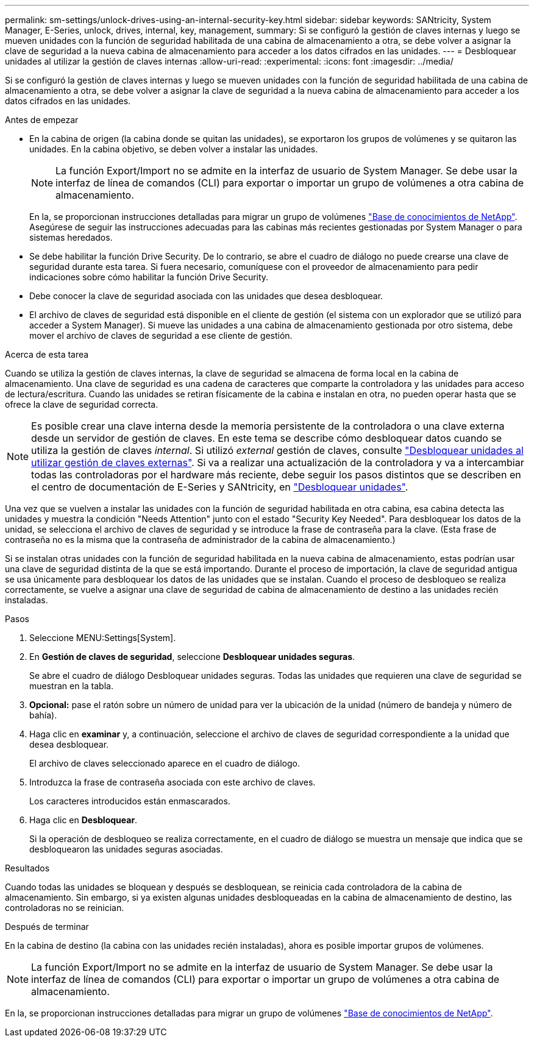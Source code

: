 ---
permalink: sm-settings/unlock-drives-using-an-internal-security-key.html 
sidebar: sidebar 
keywords: SANtricity, System Manager, E-Series, unlock, drives, internal, key, management, 
summary: Si se configuró la gestión de claves internas y luego se mueven unidades con la función de seguridad habilitada de una cabina de almacenamiento a otra, se debe volver a asignar la clave de seguridad a la nueva cabina de almacenamiento para acceder a los datos cifrados en las unidades. 
---
= Desbloquear unidades al utilizar la gestión de claves internas
:allow-uri-read: 
:experimental: 
:icons: font
:imagesdir: ../media/


[role="lead"]
Si se configuró la gestión de claves internas y luego se mueven unidades con la función de seguridad habilitada de una cabina de almacenamiento a otra, se debe volver a asignar la clave de seguridad a la nueva cabina de almacenamiento para acceder a los datos cifrados en las unidades.

.Antes de empezar
* En la cabina de origen (la cabina donde se quitan las unidades), se exportaron los grupos de volúmenes y se quitaron las unidades. En la cabina objetivo, se deben volver a instalar las unidades.
+

NOTE: La función Export/Import no se admite en la interfaz de usuario de System Manager. Se debe usar la interfaz de línea de comandos (CLI) para exportar o importar un grupo de volúmenes a otra cabina de almacenamiento.

+
En la, se proporcionan instrucciones detalladas para migrar un grupo de volúmenes https://kb.netapp.com/["Base de conocimientos de NetApp"^]. Asegúrese de seguir las instrucciones adecuadas para las cabinas más recientes gestionadas por System Manager o para sistemas heredados.

* Se debe habilitar la función Drive Security. De lo contrario, se abre el cuadro de diálogo no puede crearse una clave de seguridad durante esta tarea. Si fuera necesario, comuníquese con el proveedor de almacenamiento para pedir indicaciones sobre cómo habilitar la función Drive Security.
* Debe conocer la clave de seguridad asociada con las unidades que desea desbloquear.
* El archivo de claves de seguridad está disponible en el cliente de gestión (el sistema con un explorador que se utilizó para acceder a System Manager). Si mueve las unidades a una cabina de almacenamiento gestionada por otro sistema, debe mover el archivo de claves de seguridad a ese cliente de gestión.


.Acerca de esta tarea
Cuando se utiliza la gestión de claves internas, la clave de seguridad se almacena de forma local en la cabina de almacenamiento. Una clave de seguridad es una cadena de caracteres que comparte la controladora y las unidades para acceso de lectura/escritura. Cuando las unidades se retiran físicamente de la cabina e instalan en otra, no pueden operar hasta que se ofrece la clave de seguridad correcta.

[NOTE]
====
Es posible crear una clave interna desde la memoria persistente de la controladora o una clave externa desde un servidor de gestión de claves. En este tema se describe cómo desbloquear datos cuando se utiliza la gestión de claves _internal_. Si utilizó _external_ gestión de claves, consulte link:unlock-drives-using-an-external-security-key.html["Desbloquear unidades al utilizar gestión de claves externas"]. Si va a realizar una actualización de la controladora y va a intercambiar todas las controladoras por el hardware más reciente, debe seguir los pasos distintos que se describen en el centro de documentación de E-Series y SANtricity, en link:https://docs.netapp.com/us-en/e-series/upgrade-controllers/upgrade-unlock-drives-task.html["Desbloquear unidades"].

====
Una vez que se vuelven a instalar las unidades con la función de seguridad habilitada en otra cabina, esa cabina detecta las unidades y muestra la condición "Needs Attention" junto con el estado "Security Key Needed". Para desbloquear los datos de la unidad, se selecciona el archivo de claves de seguridad y se introduce la frase de contraseña para la clave. (Esta frase de contraseña no es la misma que la contraseña de administrador de la cabina de almacenamiento.)

Si se instalan otras unidades con la función de seguridad habilitada en la nueva cabina de almacenamiento, estas podrían usar una clave de seguridad distinta de la que se está importando. Durante el proceso de importación, la clave de seguridad antigua se usa únicamente para desbloquear los datos de las unidades que se instalan. Cuando el proceso de desbloqueo se realiza correctamente, se vuelve a asignar una clave de seguridad de cabina de almacenamiento de destino a las unidades recién instaladas.

.Pasos
. Seleccione MENU:Settings[System].
. En *Gestión de claves de seguridad*, seleccione *Desbloquear unidades seguras*.
+
Se abre el cuadro de diálogo Desbloquear unidades seguras. Todas las unidades que requieren una clave de seguridad se muestran en la tabla.

. *Opcional:* pase el ratón sobre un número de unidad para ver la ubicación de la unidad (número de bandeja y número de bahía).
. Haga clic en *examinar* y, a continuación, seleccione el archivo de claves de seguridad correspondiente a la unidad que desea desbloquear.
+
El archivo de claves seleccionado aparece en el cuadro de diálogo.

. Introduzca la frase de contraseña asociada con este archivo de claves.
+
Los caracteres introducidos están enmascarados.

. Haga clic en *Desbloquear*.
+
Si la operación de desbloqueo se realiza correctamente, en el cuadro de diálogo se muestra un mensaje que indica que se desbloquearon las unidades seguras asociadas.



.Resultados
Cuando todas las unidades se bloquean y después se desbloquean, se reinicia cada controladora de la cabina de almacenamiento. Sin embargo, si ya existen algunas unidades desbloqueadas en la cabina de almacenamiento de destino, las controladoras no se reinician.

.Después de terminar
En la cabina de destino (la cabina con las unidades recién instaladas), ahora es posible importar grupos de volúmenes.


NOTE: La función Export/Import no se admite en la interfaz de usuario de System Manager. Se debe usar la interfaz de línea de comandos (CLI) para exportar o importar un grupo de volúmenes a otra cabina de almacenamiento.

En la, se proporcionan instrucciones detalladas para migrar un grupo de volúmenes https://kb.netapp.com/["Base de conocimientos de NetApp"^].
